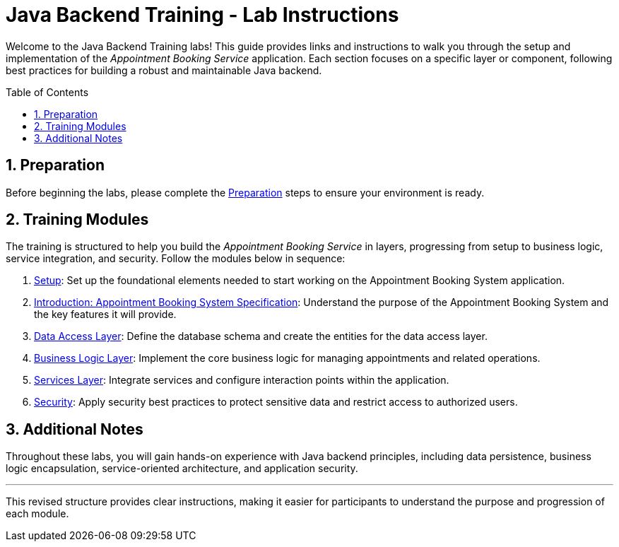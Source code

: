 :toc: macro
:sectnums:
:sectnumlevels: 2

= Java Backend Training - Lab Instructions

Welcome to the Java Backend Training labs! This guide provides links and instructions to walk you through the setup and implementation of the _Appointment Booking Service_ application. Each section focuses on a specific layer or component, following best practices for building a robust and maintainable Java backend.

toc::[]

== Preparation

Before beginning the labs, please complete the link:preparation.asciidoc[Preparation] steps to ensure your environment is ready.

== Training Modules

The training is structured to help you build the _Appointment Booking Service_ in layers, progressing from setup to business logic, service integration, and security. Follow the modules below in sequence:

. link:appointment-booking-service-setup.asciidoc[Setup]: Set up the foundational elements needed to start working on the Appointment Booking System application.
. link:appointment-booking-system-specification.asciidoc[Introduction: Appointment Booking System Specification]: Understand the purpose of the Appointment Booking System and the key features it will provide.
. link:appointment-booking-service-dataaccess-layer.asciidoc[Data Access Layer]: Define the database schema and create the entities for the data access layer.
. link:appointment-booking-service-business-logic-layer.asciidoc[Business Logic Layer]: Implement the core business logic for managing appointments and related operations.
. link:appointment-booking-service-services-layer.asciidoc[Services Layer]: Integrate services and configure interaction points within the application.
. link:appointment-booking-service-security.asciidoc[Security]: Apply security best practices to protect sensitive data and restrict access to authorized users.


== Additional Notes

Throughout these labs, you will gain hands-on experience with Java backend principles, including data persistence, business logic encapsulation, service-oriented architecture, and application security.

---

This revised structure provides clear instructions, making it easier for participants to understand the purpose and progression of each module.